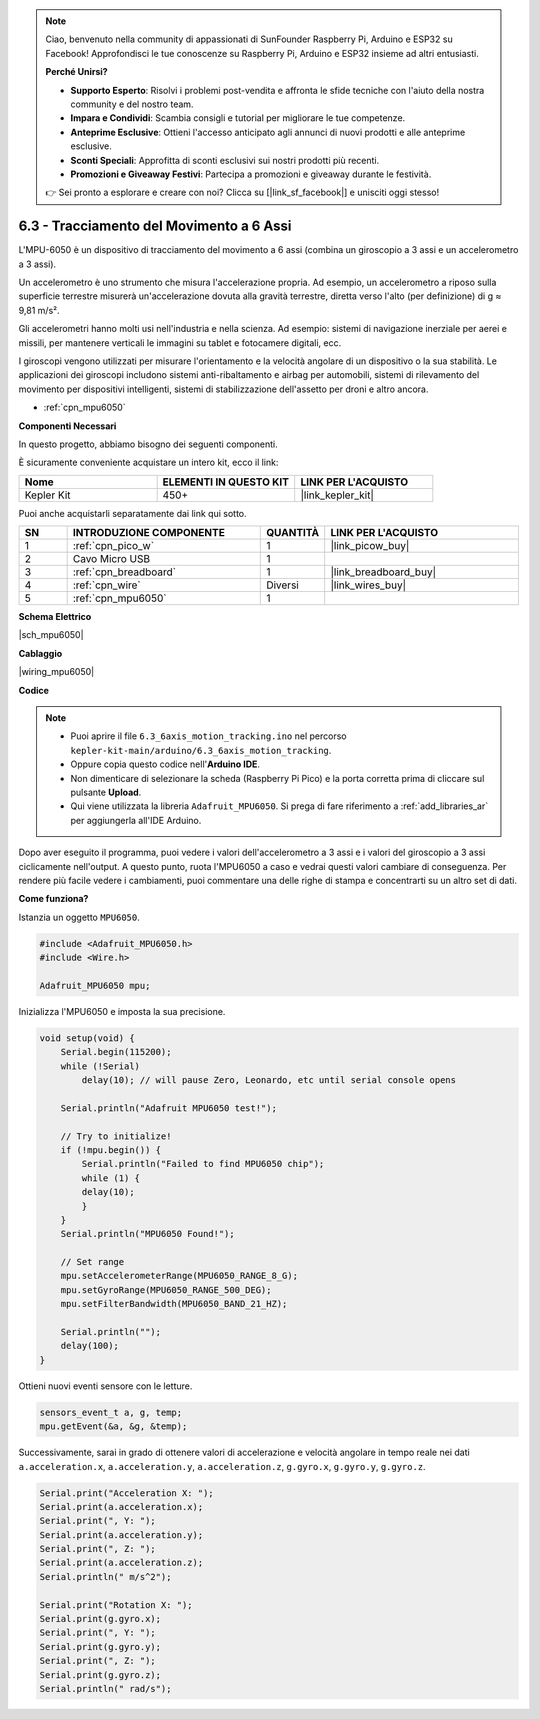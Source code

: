 .. note::

    Ciao, benvenuto nella community di appassionati di SunFounder Raspberry Pi, Arduino e ESP32 su Facebook! Approfondisci le tue conoscenze su Raspberry Pi, Arduino e ESP32 insieme ad altri entusiasti.

    **Perché Unirsi?**

    - **Supporto Esperto**: Risolvi i problemi post-vendita e affronta le sfide tecniche con l'aiuto della nostra community e del nostro team.
    - **Impara e Condividi**: Scambia consigli e tutorial per migliorare le tue competenze.
    - **Anteprime Esclusive**: Ottieni l'accesso anticipato agli annunci di nuovi prodotti e alle anteprime esclusive.
    - **Sconti Speciali**: Approfitta di sconti esclusivi sui nostri prodotti più recenti.
    - **Promozioni e Giveaway Festivi**: Partecipa a promozioni e giveaway durante le festività.

    👉 Sei pronto a esplorare e creare con noi? Clicca su [|link_sf_facebook|] e unisciti oggi stesso!

.. _ar_mpu6050:

6.3 - Tracciamento del Movimento a 6 Assi
==================================================

L'MPU-6050 è un dispositivo di tracciamento del movimento a 6 assi 
(combina un giroscopio a 3 assi e un accelerometro a 3 assi).

Un accelerometro è uno strumento che misura l'accelerazione propria. 
Ad esempio, un accelerometro a riposo sulla superficie terrestre misurerà 
un'accelerazione dovuta alla gravità terrestre, diretta verso l'alto 
(per definizione) di g ≈ 9,81 m/s².

Gli accelerometri hanno molti usi nell'industria e nella scienza. Ad esempio: 
sistemi di navigazione inerziale per aerei e missili, per mantenere verticali 
le immagini su tablet e fotocamere digitali, ecc.

I giroscopi vengono utilizzati per misurare l'orientamento e la velocità 
angolare di un dispositivo o la sua stabilità. Le applicazioni dei giroscopi 
includono sistemi anti-ribaltamento e airbag per automobili, sistemi di 
rilevamento del movimento per dispositivi intelligenti, sistemi di 
stabilizzazione dell'assetto per droni e altro ancora.

* :ref:`cpn_mpu6050`

**Componenti Necessari**

In questo progetto, abbiamo bisogno dei seguenti componenti.

È sicuramente conveniente acquistare un intero kit, ecco il link:

.. list-table::
    :widths: 20 20 20
    :header-rows: 1

    *   - Nome	
        - ELEMENTI IN QUESTO KIT
        - LINK PER L'ACQUISTO
    *   - Kepler Kit	
        - 450+
        - |link_kepler_kit|

Puoi anche acquistarli separatamente dai link qui sotto.

.. list-table::
    :widths: 5 20 5 20
    :header-rows: 1

    *   - SN
        - INTRODUZIONE COMPONENTE	
        - QUANTITÀ
        - LINK PER L'ACQUISTO

    *   - 1
        - :ref:`cpn_pico_w`
        - 1
        - |link_picow_buy|
    *   - 2
        - Cavo Micro USB
        - 1
        - 
    *   - 3
        - :ref:`cpn_breadboard`
        - 1
        - |link_breadboard_buy|
    *   - 4
        - :ref:`cpn_wire`
        - Diversi
        - |link_wires_buy|
    *   - 5
        - :ref:`cpn_mpu6050`
        - 1
        - 

**Schema Elettrico**

|sch_mpu6050|

**Cablaggio**

|wiring_mpu6050|

**Codice**

.. note::

    * Puoi aprire il file ``6.3_6axis_motion_tracking.ino`` nel percorso ``kepler-kit-main/arduino/6.3_6axis_motion_tracking``. 
    * Oppure copia questo codice nell'**Arduino IDE**.
    * Non dimenticare di selezionare la scheda (Raspberry Pi Pico) e la porta corretta prima di cliccare sul pulsante **Upload**.
    * Qui viene utilizzata la libreria ``Adafruit_MPU6050``. Si prega di fare riferimento a :ref:`add_libraries_ar` per aggiungerla all'IDE Arduino.

.. raw:: html
    
    <iframe src=https://create.arduino.cc/editor/sunfounder01/318f62d3-1d7b-4ee6-a1a2-97e783cf2d5e/preview?embed style="height:510px;width:100%;margin:10px 0" frameborder=0></iframe>
    

Dopo aver eseguito il programma, puoi vedere i valori dell'accelerometro a 3 assi e i valori del giroscopio a 3 assi ciclicamente nell'output.
A questo punto, ruota l'MPU6050 a caso e vedrai questi valori cambiare di conseguenza.
Per rendere più facile vedere i cambiamenti, puoi commentare una delle righe di stampa e concentrarti su un altro set di dati.


**Come funziona?**

Istanzia un oggetto ``MPU6050``.

.. code-block:: arduino

    #include <Adafruit_MPU6050.h>
    #include <Wire.h>

    Adafruit_MPU6050 mpu;

Inizializza l'MPU6050 e imposta la sua precisione.

.. code-block:: arduino

    void setup(void) {
        Serial.begin(115200);
        while (!Serial)
            delay(10); // will pause Zero, Leonardo, etc until serial console opens

        Serial.println("Adafruit MPU6050 test!");

        // Try to initialize!
        if (!mpu.begin()) {
            Serial.println("Failed to find MPU6050 chip");
            while (1) {
            delay(10);
            }
        }
        Serial.println("MPU6050 Found!");

        // Set range
        mpu.setAccelerometerRange(MPU6050_RANGE_8_G);
        mpu.setGyroRange(MPU6050_RANGE_500_DEG);
        mpu.setFilterBandwidth(MPU6050_BAND_21_HZ);

        Serial.println("");
        delay(100);
    }

Ottieni nuovi eventi sensore con le letture.

.. code-block:: arduino

    sensors_event_t a, g, temp;
    mpu.getEvent(&a, &g, &temp);

Successivamente, sarai in grado di ottenere valori di accelerazione e velocità angolare in tempo reale nei dati ``a.acceleration.x``, ``a.acceleration.y``, ``a.acceleration.z``, ``g.gyro.x``, ``g.gyro.y``, ``g.gyro.z``.

.. code-block:: arduino

    Serial.print("Acceleration X: ");
    Serial.print(a.acceleration.x);
    Serial.print(", Y: ");
    Serial.print(a.acceleration.y);
    Serial.print(", Z: ");
    Serial.print(a.acceleration.z);
    Serial.println(" m/s^2");

    Serial.print("Rotation X: ");
    Serial.print(g.gyro.x);
    Serial.print(", Y: ");
    Serial.print(g.gyro.y);
    Serial.print(", Z: ");
    Serial.print(g.gyro.z);
    Serial.println(" rad/s");